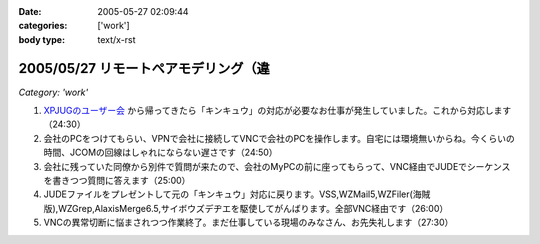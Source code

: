:date: 2005-05-27 02:09:44
:categories: ['work']
:body type: text/x-rst

=====================================
2005/05/27 リモートペアモデリング（違
=====================================

*Category: 'work'*

1. `XPJUGのユーザー会`_ から帰ってきたら「キンキュウ」の対応が必要なお仕事が発生していました。これから対応します（24:30）

2. 会社のPCをつけてもらい、VPNで会社に接続してVNCで会社のPCを操作します。自宅には環境無いからね。今くらいの時間、JCOMの回線はしゃれにならない遅さです（24:50）

3. 会社に残っていた同僚から別件で質問が来たので、会社のMyPCの前に座ってもらって、VNC経由でJUDEでシーケンスを書きつつ質問に答えます（25:00）

4. JUDEファイルをプレゼントして元の「キンキュウ」対応に戻ります。VSS,WZMail5,WZFiler(海賊版),WZGrep,AlaxisMerge6.5,サイボウズデヂエを駆使してがんばります。全部VNC経由です（26:00）

5. VNCの異常切断に悩まされつつ作業終了。まだ仕事している現場のみなさん、お先失礼します（27:30）

.. _`XPJUGのユーザー会`: http://www.xpjug.org/xpjug_root/event/20050526meeting/regist



.. :extend type: text/plain
.. :extend:


